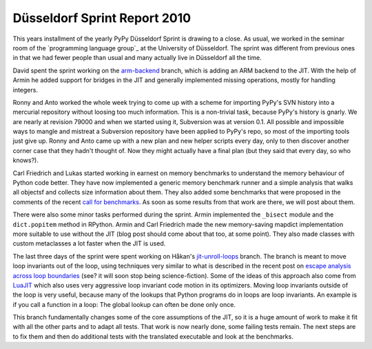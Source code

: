 Düsseldorf Sprint Report 2010
==============================

This years installment of the yearly PyPy Düsseldorf Sprint is drawing to a
close. As usual, we worked in the seminar room of the `programming language
group`_ at the University of Düsseldorf. The sprint was different from previous
ones in that we had fewer people than usual and many actually live in
Düsseldorf all the time. 

David spent the sprint working on the `arm-backend`_ branch, which is adding an
ARM backend to the JIT. With the help of Armin he added support for bridges in
the JIT and generally implemented missing operations, mostly for handling integers.

.. _`arm-backend`: http://codespeak.net/svn/pypy/branch/arm-backend/

Ronny and Anto worked the whole week trying to come up with a scheme for
importing PyPy's SVN history into a mercurial repository without loosing too
much information. This is a non-trivial task, because PyPy's history is gnarly.
We are nearly at revision 79000 and when we started using it, Subversion was at
version 0.1. All possible and impossible ways to mangle and mistreat a
Subversion repository have been applied to PyPy's repo, so most of the
importing tools just give up. Ronny and Anto came up with a new plan and new
helper scripts every day, only to then discover another corner case that they
hadn't thought of. Now they might actually have a final plan (but they said
that every day, so who knows?).

Carl Friedrich and Lukas started working in earnest on memory benchmarks to
understand the memory behaviour of Python code better. They have now
implemented a generic memory benchmark runner and a simple analysis that walks
all objectsf and collects size information about them. They also added some
benchmarks that were proposed in the comments of the recent `call for
benchmarks`_. As soon as some results from that work are there, we will post
about them.

.. _`call for benchmarks`: http://morepypy.blogspot.com/2010/08/call-for-benchmarks.html

There were also some minor tasks performed during the sprint. Armin implemented
the ``_bisect`` module and the ``dict.popitem`` method in RPython. Armin and
Carl Friedrich made the new memory-saving mapdict implementation more suitable
to use without the JIT (blog post should come about that too, at some point).
They also made classes with custom metaclasses a lot faster when the JIT is
used.

The last three days of the sprint were spent working on Håkan's
`jit-unroll-loops`_ branch.  The branch is meant to move loop invariants out of
the loop, using techniques very similar to what is described in the recent post
on `escape analysis across loop boundaries`_ (see? it will soon stop being
science-fiction). Some of the ideas of this approach also come from LuaJIT_
which also uses very aggressive loop invariant code motion in its optimizers.
Moving loop invariants outside of the loop is very useful, because many of the
lookups that Python programs do in loops are loop invariants. An example is if
you call a function in a loop: The global lookup can often be done only once. 

This branch fundamentally changes some of the core assumptions of the JIT, so
it is a huge amount of work to make it fit with all the other parts and to
adapt all tests. That work is now nearly done, some failing tests remain. The
next steps are to fix them and then do additional tests with the translated
executable and look at the benchmarks.

.. _`jit-unroll-loops`: http://codespeak.net/svn/pypy/branch/jit-unroll-loops/
.. _`escape analysis across loop boundaries`: http://morepypy.blogspot.com/2010/09/using-escape-analysis-across-loop.html
.. _LuaJIT: http://luajit.org/
